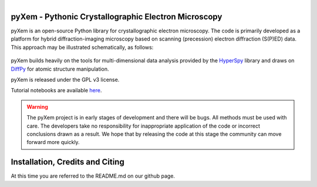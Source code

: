 .. pyxem documentation master file, created by
   sphinx-quickstart on Fri Sep 16 14:34:23 2016.
   You can adapt this file completely to your liking, but it should at least
   contain the root `toctree` directive.

.. figure:: images/forkme_right_orange_ff7600.png
    :align: right
    :target: https://github.com/pyxem/pyxem

pyXem - Pythonic Crystallographic Electron Microscopy
=====================================================

.. image:: https://travis-ci.org/pyxem/pyxem.svg?branch=master
    :target: https://travis-ci.org/pyxem/pyxem

.. image:: https://coveralls.io/repos/github/pyxem/pyxem/badge.svg?branch=master
    :target: https://coveralls.io/github/pyxem/pyxem?branch=master

pyXem is an open-source Python library for crystallographic electron microscopy.
The code is primarily developed as a platform for hybrid diffraction-imaging
microscopy based on scanning (precession) electron diffraction (S(P)ED) data.
This approach may be illustrated schematically, as follows:

.. figure:: images/sped_scheme.png
   :align: center
   :width: 600

pyXem builds heavily on the tools for multi-dimensional data analysis provided
by the `HyperSpy <http://hyperspy.org>`__ library and draws on `DiffPy <http://diffpy.org>`__ 
for atomic structure manipulation.

pyXem is released under the GPL v3 license.

Tutorial notebooks are available `here <https://github.com/pyxem/pyxem-demos>`__.

.. warning::

    The pyXem project is in early stages of development and there will be bugs.
    All methods must be used with care. The developers take no responsibility for
    inappropriate application of the code or incorrect conclusions drawn as a result. 
    We hope that by releasing the code at this stage the community can move forward more quickly.

Installation, Credits and Citing
================================

At this time you are referred to the README.md on our github page.
